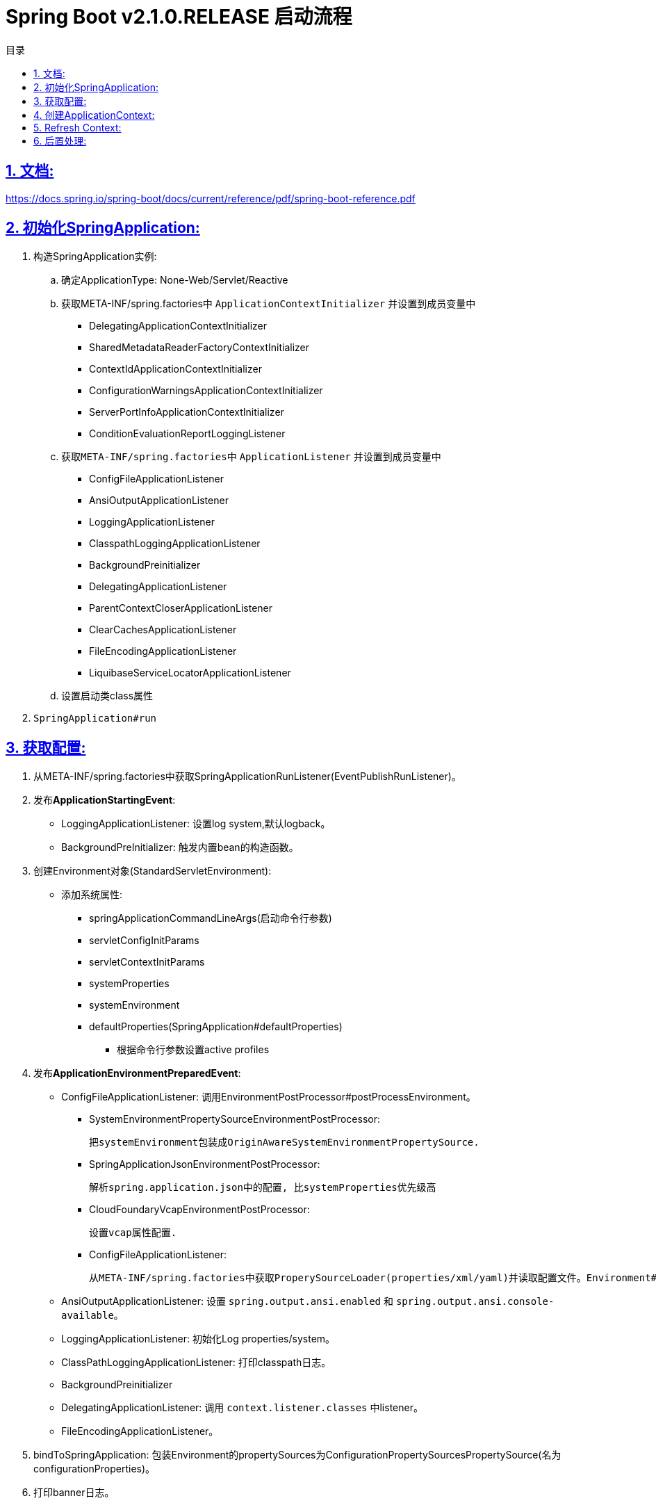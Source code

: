 = Spring Boot v2.1.0.RELEASE 启动流程
:icons: font
:source-highlighter: highlightjs
:highlightjs-theme: idea
:sectlinks:
:sectnums:
:stem:
:toc: left
:toclevels: 3
:toc-title: 目录
:tabsize: 4
:docinfo: shared

== 文档:
https://docs.spring.io/spring-boot/docs/current/reference/pdf/spring-boot-reference.pdf

== 初始化SpringApplication:
. 构造SpringApplication实例:
.. 确定ApplicationType: None-Web/Servlet/Reactive
.. 获取META-INF/spring.factories中 `ApplicationContextInitializer` 并设置到成员变量中
* DelegatingApplicationContextInitializer
* SharedMetadataReaderFactoryContextInitializer
* ContextIdApplicationContextInitializer
* ConfigurationWarningsApplicationContextInitializer
* ServerPortInfoApplicationContextInitializer
* ConditionEvaluationReportLoggingListener
.. 获取``META-INF/spring.factories``中 ``ApplicationListener`` 并设置到成员变量中
* ConfigFileApplicationListener
* AnsiOutputApplicationListener
* LoggingApplicationListener
* ClasspathLoggingApplicationListener
* BackgroundPreinitializer
* DelegatingApplicationListener
* ParentContextCloserApplicationListener
* ClearCachesApplicationListener
* FileEncodingApplicationListener
* LiquibaseServiceLocatorApplicationListener
.. 设置启动类class属性
. ``SpringApplication#run``

== 获取配置:
. 从META-INF/spring.factories中获取SpringApplicationRunListener(EventPublishRunListener)。

. 发布**ApplicationStartingEvent**:

   * LoggingApplicationListener: 设置log system,默认logback。
   * BackgroundPreInitializer: 触发内置bean的构造函数。

. 创建Environment对象(StandardServletEnvironment):

   * 添加系统属性:
     ** springApplicationCommandLineArgs(启动命令行参数)
     ** servletConfigInitParams
     ** servletContextInitParams
     ** systemProperties
     ** systemEnvironment
     ** defaultProperties(SpringApplication#defaultProperties)


   - 根据命令行参数设置active profiles

. 发布**ApplicationEnvironmentPreparedEvent**:

   * ConfigFileApplicationListener: 调用EnvironmentPostProcessor#postProcessEnvironment。

     ** SystemEnvironmentPropertySourceEnvironmentPostProcessor:

       把systemEnvironment包装成OriginAwareSystemEnvironmentPropertySource.

     ** SpringApplicationJsonEnvironmentPostProcessor:

       解析spring.application.json中的配置, 比systemProperties优先级高

     ** CloudFoundaryVcapEnvironmentPostProcessor:

       设置vcap属性配置.

     ** ConfigFileApplicationListener:

       从META-INF/spring.factories中获取ProperySourceLoader(properties/xml/yaml)并读取配置文件。Environment#propertySources中active profile在前,default profile在最后.

   * AnsiOutputApplicationListener: 设置 `spring.output.ansi.enabled` 和 `spring.output.ansi.console-available`。

   * LoggingApplicationListener: 初始化Log properties/system。

   * ClassPathLoggingApplicationListener: 打印classpath日志。

   * BackgroundPreinitializer

   * DelegatingApplicationListener: 调用 `context.listener.classes` 中listener。

   * FileEncodingApplicationListener。

. bindToSpringApplication: 包装Environment的propertySources为ConfigurationPropertySourcesPropertySource(名为configurationProperties)。

. 打印banner日志。

== 创建ApplicationContext:

. 根据ApplicationType创建对应的context:

   * Servlet: ```AnnotationConfigServletWebServerApplicationContext```
   * Reactive: ```AnnotationConfigReactiveWebServerApplicationContext```
   * None-Web: ```AnnotationConfigApplicationContext```

. BeanUtils#instantiateClass。

. 初始化AnnotatedBeanDefinitionReader:

   .. 设置BeanFactory属性:
      * AnnotationAwareOrderComparator
      * ContextAnnotationAutowireCandidateResolver
   .. 注册spring内置BeanFactoryPostProcessor:
      * ConfigurationClassPostProcessor
      * AutowiredAnnotationBeanPostProcessor
      * RequiredAnnoationBeanPostProcessor
      * CommonAnnotationBeanPostProcessor
      * PersistenceAnnotationBeanPostProcessor
      * EventListenerMethodProcessor
      * DefaultEventListenerFactory

. 初始化ClassPathBeanDefinitionReader:

   将@Component @Named @ManagedBean识别为bean.

. 调用ApplicationContextInitializer#initialize:

   * DelegatingApplicationContextInitializer: 调用 ```context.initializer.classes```#initialize。
   * ContextIdApplicationContextInitializer: 设置ApplicationContext的Id为 ```spring.application.name || "application"```。
   * ConfigurationWarningsApplicationContextInitializer: 注册 ```ConfigurationWarningsPostProcessor.```
   * ServerPortInfoApplicationContextInitializer: 将自己添加到context的ApplicationListener中。
   * SharedMetadataReaderFactoryContextInitializer: 注册```CachingMetadataReaderFactoryPostProcessor.```
   * ConditionEvalutionReportLoggingListener: 添加 ```ConfidtionEvalutionReportListener ```。

. 打印启动日志。

. 注册启动类BeanDefinition到BeanFactory中。

. 将SpringApplication中的listener添加到ApplicationContext中。

. 发布**ApplicationPreparedEvent:**

   * ConfigFileApplicationListener: 注册 ```PropertySourceOrderingPostProcessor.```
   * LoggingApplicationListener: 注册 ```LoggingSystem.```

== Refresh Context:

. prepareRefresh: 清空Scanner缓存。
. prepareBeanFactory:

   * 设置ClassLoader/SPEL/ResourceEditorRegistrar属性。
   * 注册```ApplicationContextAwarePostProcessor/ApplicationListenerDetector```。
   * 注册EnvironmentBean:
     ** environment
     ** systemEnvironment
     ** systemProperties
. postPrcoessBeanFactory: 注册```WebApplicationContextServletContextAwareProcessor```。
. invokeBeanFactoryPostProcessors: 按PriorityOrdered/Ordered/noneOrdered顺序调用```BeanDefinitionRegistry#postProcessBeanDefinitionRegistry&&postProcessBeanFactory```, 再按顺序调用```BeanFactoryPostProcessor#postProcessBeanFactory```。

   * ConfigurationWarningsPostProcessor: 检查扫描的包路径是否存在并不以org/org.springframework开头。
   * CachingMetadataReaderFactoryPostProcessor:
     ** 注册 ```SharedMetadataReaderFactoryBean```。
     ** 设置ConfigurationClassPostProcessor的metadataReaderFactory为```SharedMetadataReaderFactoryBean```。
   * ConfigurationClassPostProcessor:
     ** 扫描并注册BeanDefinition。
     ** 注册```ImportAwareBeanPostProcessor```。
     ** 为Configuration类创建CGLIB代理。
   * PropertySourceOrderingPostProcessor:将defaultProperties优先级调至最低。
   * ProperttSourcesPlaceHolderConfigurer: 替换${...}。
   * ConfigurationBeanMetaData: 获取所有的bean method。
   * PreserverErrorControllerTargetClassPostProcessor: 设置basicErrorController为CGLIB代理。
. registerBeanPostProcessors: 设置beanPostProcessors属性。
. initMessageSource: 注册messageSource bean为```DelegatingMessageSource```。
. initApplicationEventMulticaster: 注册applicationEventMulticaster为 ```SimpleApplicationEventMulticaster```。
. onRefresh: 创建webserver,将 `servletContext` 设置到 `servletContextInitParams` 中。
. registerListeners: 设置```applicationEventMulticaster``` 的applicationListener(Bean)属性。
. finishBeanFactoryInitialization: 初始化Singleton的BeanDefinition。
. finishRefresh:
    * 注册lifeCycleProcessor bean 为 ```DefaultLifeCycleProcessor```。
    * 调用实现了SmartLifeCycle接口的bean的start方法。
    * 发布**ContextRefreshedEvent**。
    * start webServer。
    * 发布**ServletWebServerInitializedEvent**。
. reset cache。

== 后置处理:

. 发布**ApplicationStartedEvent**。
. 调用```ApplicationRunner和CommandLineRunner```。
. 发布**ApplicationReadyEvent**。
